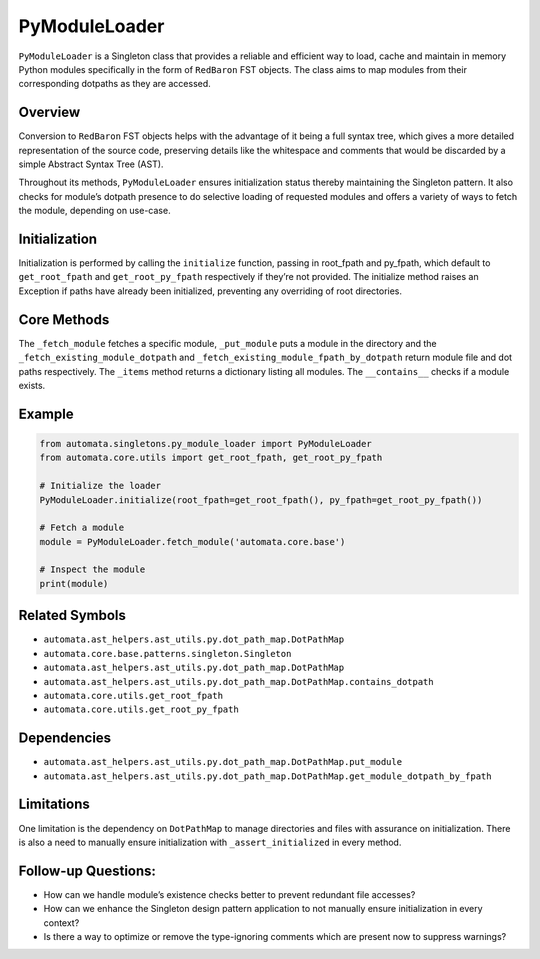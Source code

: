 PyModuleLoader
==============

``PyModuleLoader`` is a Singleton class that provides a reliable and
efficient way to load, cache and maintain in memory Python modules
specifically in the form of ``RedBaron`` FST objects. The class aims to
map modules from their corresponding dotpaths as they are accessed.

Overview
--------

Conversion to ``RedBaron`` FST objects helps with the advantage of it
being a full syntax tree, which gives a more detailed representation of
the source code, preserving details like the whitespace and comments
that would be discarded by a simple Abstract Syntax Tree (AST).

Throughout its methods, ``PyModuleLoader`` ensures initialization status
thereby maintaining the Singleton pattern. It also checks for module’s
dotpath presence to do selective loading of requested modules and offers
a variety of ways to fetch the module, depending on use-case.

Initialization
--------------

Initialization is performed by calling the ``initialize`` function,
passing in root_fpath and py_fpath, which default to ``get_root_fpath``
and ``get_root_py_fpath`` respectively if they’re not provided. The
initialize method raises an Exception if paths have already been
initialized, preventing any overriding of root directories.

Core Methods
------------

The ``_fetch_module`` fetches a specific module, ``_put_module`` puts a
module in the directory and the ``_fetch_existing_module_dotpath`` and
``_fetch_existing_module_fpath_by_dotpath`` return module file and dot
paths respectively. The ``_items`` method returns a dictionary listing
all modules. The ``__contains__`` checks if a module exists.

Example
-------

.. code:: python

   from automata.singletons.py_module_loader import PyModuleLoader
   from automata.core.utils import get_root_fpath, get_root_py_fpath

   # Initialize the loader
   PyModuleLoader.initialize(root_fpath=get_root_fpath(), py_fpath=get_root_py_fpath())

   # Fetch a module
   module = PyModuleLoader.fetch_module('automata.core.base')

   # Inspect the module
   print(module)

Related Symbols
---------------

-  ``automata.ast_helpers.ast_utils.py.dot_path_map.DotPathMap``
-  ``automata.core.base.patterns.singleton.Singleton``
-  ``automata.ast_helpers.ast_utils.py.dot_path_map.DotPathMap``
-  ``automata.ast_helpers.ast_utils.py.dot_path_map.DotPathMap.contains_dotpath``
-  ``automata.core.utils.get_root_fpath``
-  ``automata.core.utils.get_root_py_fpath``

Dependencies
------------

-  ``automata.ast_helpers.ast_utils.py.dot_path_map.DotPathMap.put_module``
-  ``automata.ast_helpers.ast_utils.py.dot_path_map.DotPathMap.get_module_dotpath_by_fpath``

Limitations
-----------

One limitation is the dependency on ``DotPathMap`` to manage directories
and files with assurance on initialization. There is also a need to
manually ensure initialization with ``_assert_initialized`` in every
method.

Follow-up Questions:
--------------------

-  How can we handle module’s existence checks better to prevent
   redundant file accesses?
-  How can we enhance the Singleton design pattern application to not
   manually ensure initialization in every context?
-  Is there a way to optimize or remove the type-ignoring comments which
   are present now to suppress warnings?
